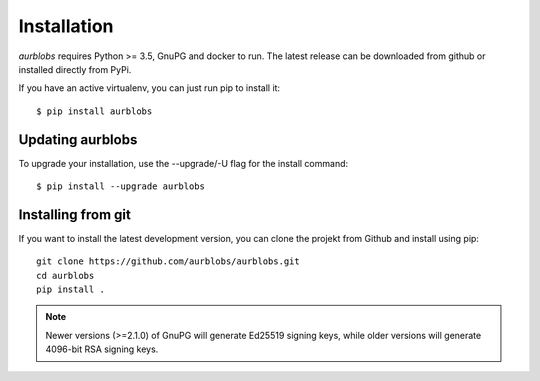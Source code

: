 Installation
============

*aurblobs* requires Python >= 3.5, GnuPG and docker to run. The latest
release can be downloaded from github or installed directly from PyPi. 

If you have an active virtualenv, you can just run pip to install it:

::

$ pip install aurblobs

Updating aurblobs
-----------------

To upgrade your installation, use the --upgrade/-U flag for the install command:

::

$ pip install --upgrade aurblobs


Installing from git
-------------------

If you want to install the latest development version, you can clone the
projekt from Github and install using pip:

::

  git clone https://github.com/aurblobs/aurblobs.git
  cd aurblobs
  pip install .



.. NOTE::
   Newer versions (>=2.1.0) of GnuPG will generate Ed25519 signing keys,
   while older versions will generate 4096-bit RSA signing keys.


